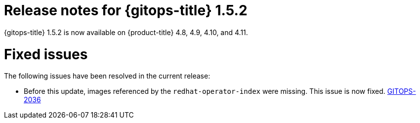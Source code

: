 // Module included in the following assembly:
//
// * gitops/gitops-release-notes.adoc

:_mod-docs-content-type: REFERENCE

[id="gitops-release-notes-1-5-2_{context}"]
= Release notes for {gitops-title} 1.5.2

{gitops-title} 1.5.2 is now available on {product-title} 4.8, 4.9, 4.10, and 4.11.

[id="fixed-issues-1-5-2_{context}"]
= Fixed issues

The following issues have been resolved in the current release:

* Before this update, images referenced by the `redhat-operator-index` were missing. This issue is now fixed.  link:https://issues.redhat.com/browse/GITOPS-2036[GITOPS-2036]